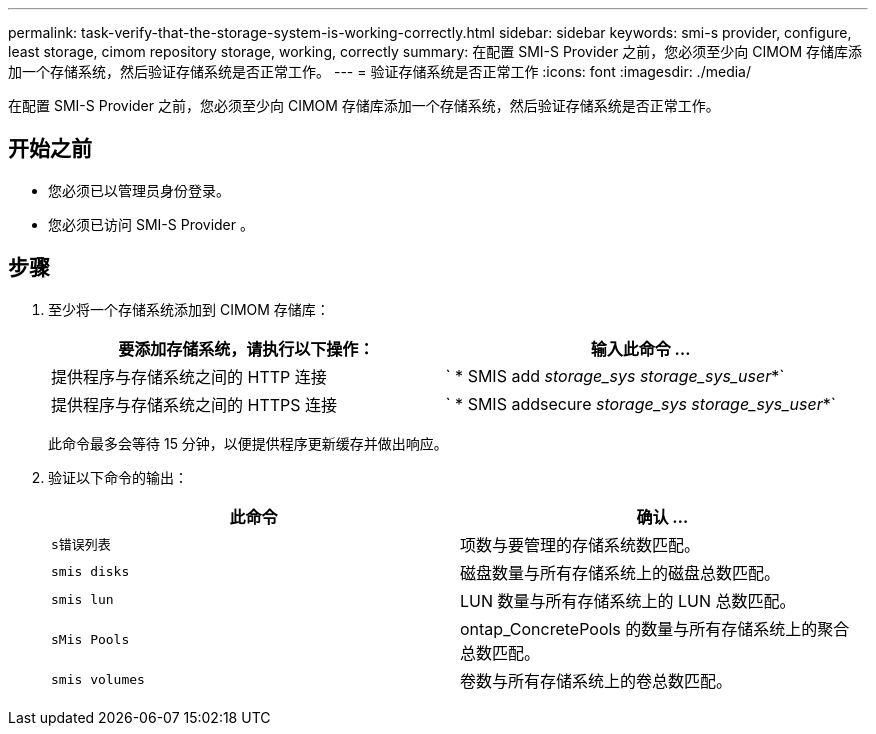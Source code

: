 ---
permalink: task-verify-that-the-storage-system-is-working-correctly.html 
sidebar: sidebar 
keywords: smi-s provider, configure, least storage, cimom repository storage, working, correctly 
summary: 在配置 SMI-S Provider 之前，您必须至少向 CIMOM 存储库添加一个存储系统，然后验证存储系统是否正常工作。 
---
= 验证存储系统是否正常工作
:icons: font
:imagesdir: ./media/


[role="lead"]
在配置 SMI-S Provider 之前，您必须至少向 CIMOM 存储库添加一个存储系统，然后验证存储系统是否正常工作。



== 开始之前

* 您必须已以管理员身份登录。
* 您必须已访问 SMI-S Provider 。




== 步骤

. 至少将一个存储系统添加到 CIMOM 存储库：
+
[cols="2*"]
|===
| 要添加存储系统，请执行以下操作： | 输入此命令 ... 


 a| 
提供程序与存储系统之间的 HTTP 连接
 a| 
` * SMIS add _storage_sys storage_sys_user_*`



 a| 
提供程序与存储系统之间的 HTTPS 连接
 a| 
` * SMIS addsecure _storage_sys storage_sys_user_*`

|===
+
此命令最多会等待 15 分钟，以便提供程序更新缓存并做出响应。

. 验证以下命令的输出：
+
[cols="2*"]
|===
| 此命令 | 确认 ... 


 a| 
`s错误列表`
 a| 
项数与要管理的存储系统数匹配。



 a| 
`smis disks`
 a| 
磁盘数量与所有存储系统上的磁盘总数匹配。



 a| 
`smis lun`
 a| 
LUN 数量与所有存储系统上的 LUN 总数匹配。



 a| 
`sMis Pools`
 a| 
ontap_ConcretePools 的数量与所有存储系统上的聚合总数匹配。



 a| 
`smis volumes`
 a| 
卷数与所有存储系统上的卷总数匹配。

|===

